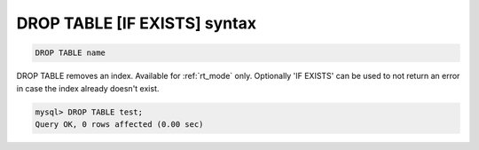 .. _drop_table_syntax:

DROP TABLE [IF EXISTS] syntax
-----------------------------

.. code-block:: mysql


    DROP TABLE name

DROP TABLE removes an index.
Available for :ref:`rt_mode` only.
Optionally 'IF EXISTS' can be used to not return an error in case the index already doesn't exist.

.. code-block:: mysql


    mysql> DROP TABLE test;
    Query OK, 0 rows affected (0.00 sec)

